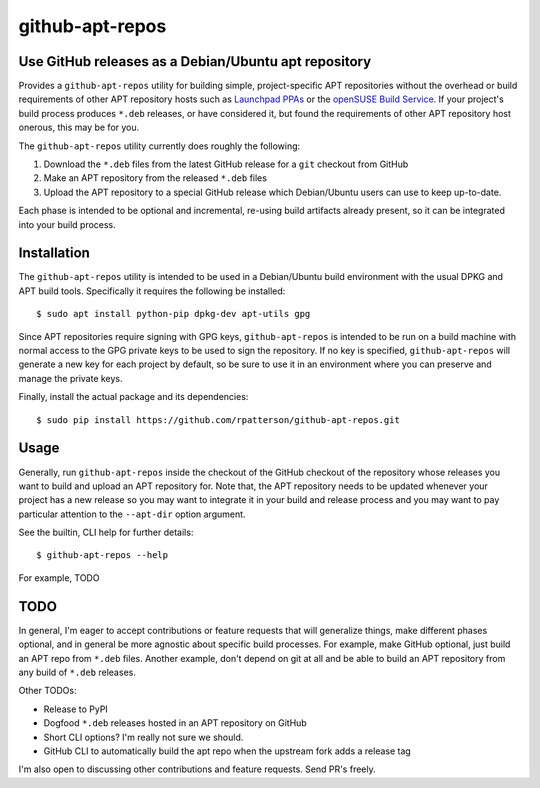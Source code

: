 =====================================================
github-apt-repos
=====================================================
Use GitHub releases as a Debian/Ubuntu apt repository
-----------------------------------------------------

Provides a ``github-apt-repos`` utility for building simple,
project-specific APT repositories without the overhead or build
requirements of other APT repository hosts such as `Launchpad PPAs`_
or the `openSUSE Build Service`_.  If your project's build process
produces ``*.deb`` releases, or have considered it, but found the
requirements of other APT repository host onerous, this may be for
you.

The ``github-apt-repos`` utility currently does roughly the following:

#. Download the ``*.deb`` files from the latest GitHub release for a
   ``git`` checkout from GitHub
#. Make an APT repository from the released ``*.deb`` files
#. Upload the APT repository to a special GitHub release which
   Debian/Ubuntu users can use to keep up-to-date.

Each phase is intended to be optional and incremental, re-using build
artifacts already present, so it can be integrated into your build
process.


Installation
------------

The ``github-apt-repos`` utility is intended to be used in a
Debian/Ubuntu build environment with the usual DPKG and APT build
tools.  Specifically it requires the following be installed::

  $ sudo apt install python-pip dpkg-dev apt-utils gpg

Since APT repositories require signing with GPG keys,
``github-apt-repos`` is intended to be run on a build machine with
normal access to the GPG private keys to be used to sign the
repository.  If no key is specified, ``github-apt-repos`` will
generate a new key for each project by default, so be sure to use it
in an environment where you can preserve and manage the private keys.

Finally, install the actual package and its dependencies::

  $ sudo pip install https://github.com/rpatterson/github-apt-repos.git


Usage
-----

Generally, run ``github-apt-repos`` inside the checkout of the GitHub
checkout of the repository whose releases you want to build and upload
an APT repository for.  Note that, the APT repository needs to be
updated whenever your project has a new release so you may want to
integrate it in your build and release process and you may want to pay
particular attention to the ``--apt-dir`` option argument.

See the builtin, CLI help for further details::

  $ github-apt-repos --help

For example, TODO


TODO
----

In general, I'm eager to accept contributions or feature requests
that will generalize things, make different phases optional, and in
general be more agnostic about specific build processes.  For example,
make GitHub optional, just build an APT repo from ``*.deb`` files.
Another example, don't depend on git at all and be able to build an
APT repository from any build of ``*.deb`` releases.

Other TODOs:

- Release to PyPI
- Dogfood ``*.deb`` releases hosted in an APT repository on GitHub
- Short CLI options?  I'm really not sure we should.
- GitHub CLI to automatically build the apt repo when the upstream fork adds a
  release tag

I'm also open to discussing other contributions and feature requests.
Send PR's freely.


.. _Launchpad PPAs: https://help.launchpad.net/Packaging/PPA
.. _openSUSE Build Service: https://build.opensuse.org/
